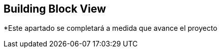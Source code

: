[[section-building-block-view]]


== Building Block View

[role="arc42help"]
*Este apartado se completará a medida que avance el proyecto
